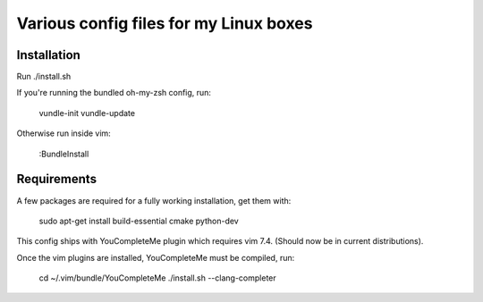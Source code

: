 Various config files for my Linux boxes
=======================================

Installation
------------

Run ./install.sh

If you're running the bundled oh-my-zsh config, run:

    vundle-init
    vundle-update

Otherwise run inside vim:

    :BundleInstall

Requirements
------------

A few packages are required for a fully working installation, get them with:

    sudo apt-get install build-essential cmake python-dev

This config ships with YouCompleteMe plugin which requires vim 7.4. (Should now 
be in current distributions).

Once the vim plugins are installed, YouCompleteMe must be compiled, run:

    cd ~/.vim/bundle/YouCompleteMe
    ./install.sh --clang-completer
